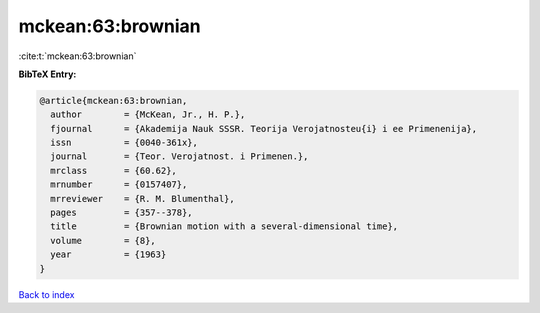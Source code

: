 mckean:63:brownian
==================

:cite:t:`mckean:63:brownian`

**BibTeX Entry:**

.. code-block:: bibtex

   @article{mckean:63:brownian,
     author        = {McKean, Jr., H. P.},
     fjournal      = {Akademija Nauk SSSR. Teorija Verojatnosteu{i} i ee Primenenija},
     issn          = {0040-361x},
     journal       = {Teor. Verojatnost. i Primenen.},
     mrclass       = {60.62},
     mrnumber      = {0157407},
     mrreviewer    = {R. M. Blumenthal},
     pages         = {357--378},
     title         = {Brownian motion with a several-dimensional time},
     volume        = {8},
     year          = {1963}
   }

`Back to index <../By-Cite-Keys.html>`_
